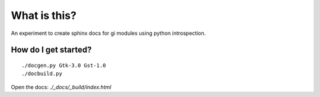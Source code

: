What is this?
=============

An experiment to create sphinx docs for gi modules using python introspection.

How do I get started?
---------------------

::

    ./docgen.py Gtk-3.0 Gst-1.0
    ./docbuild.py

Open the docs: `./_docs/_build/index.html`
